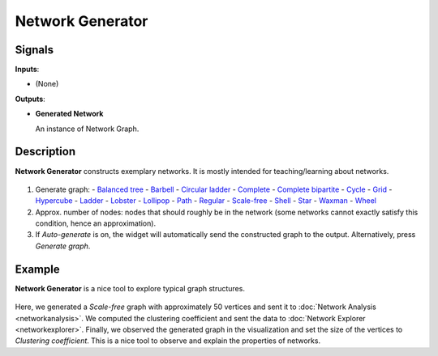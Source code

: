Network Generator
=================

.. figure:: icons/network-generator.png

Signals
-------

**Inputs**:

-  (None)

**Outputs**:

-  **Generated Network**

   An instance of Network Graph.

Description
-----------

**Network Generator** constructs exemplary networks. It is mostly intended for teaching/learning about networks.

.. figure:: images/network-generator.png

1. Generate graph:
   - `Balanced tree <https://networkx.github.io/documentation/development/reference/generated/networkx.generators.classic.balanced_tree.html#networkx.generators.classic.balanced_tree>`_
   - `Barbell <https://en.wikipedia.org/wiki/Barbell_graph>`_
   - `Circular ladder <http://mathworld.wolfram.com/CircularLadderGraph.html>`_
   - `Complete <https://en.wikipedia.org/wiki/Complete_graph>`_
   - `Complete bipartite <https://en.wikipedia.org/wiki/Bipartite_graph>`_
   - `Cycle <https://en.wikipedia.org/wiki/Cycle_(graph_theory)>`_
   - `Grid <http://mathworld.wolfram.com/GridGraph.html>`_
   - `Hypercube <https://en.wikipedia.org/wiki/Hypercube_graph>`_
   - `Ladder <https://en.wikipedia.org/wiki/Ladder_graph>`_
   - `Lobster <http://mathworld.wolfram.com/LobsterGraph.html>`_
   - `Lollipop <https://en.wikipedia.org/wiki/Lollipop_graph>`_
   - `Path <https://en.wikipedia.org/wiki/Path_(graph_theory)>`_
   - `Regular <https://en.wikipedia.org/wiki/Regular_graph>`_
   - `Scale-free <https://en.wikipedia.org/wiki/Scale-free_network>`_
   - `Shell <https://networkx.github.io/documentation/development/reference/generated/networkx.generators.random_graphs.random_shell_graph.html#networkx.generators.random_graphs.random_shell_graph>`_
   - `Star <https://en.wikipedia.org/wiki/Star_(graph_theory)>`_
   - `Waxman <https://networkx.github.io/documentation/development/reference/generated/networkx.generators.geometric.waxman_graph.html#networkx.generators.geometric.waxman_graph>`_
   - `Wheel <https://en.wikipedia.org/wiki/Wheel_graph>`_
2. Approx. number of nodes: nodes that should roughly be in the network (some networks cannot exactly satisfy this condition, hence an approximation).
3. If *Auto-generate* is on, the widget will automatically send the constructed graph to the output. Alternatively, press *Generate graph*.

Example
-------

**Network Generator** is a nice tool to explore typical graph structures.

.. figure:: images/network-generator-example.png

Here, we generated a *Scale-free* graph with approximately 50 vertices and sent it to :doc:`Network Analysis <networkanalysis>`. We computed the clustering coefficient and sent the data to :doc:`Network Explorer <networkexplorer>`. Finally, we observed the generated graph in the visualization and set the size of the vertices to *Clustering coefficient*. This is a nice tool to observe and explain the properties of networks.
